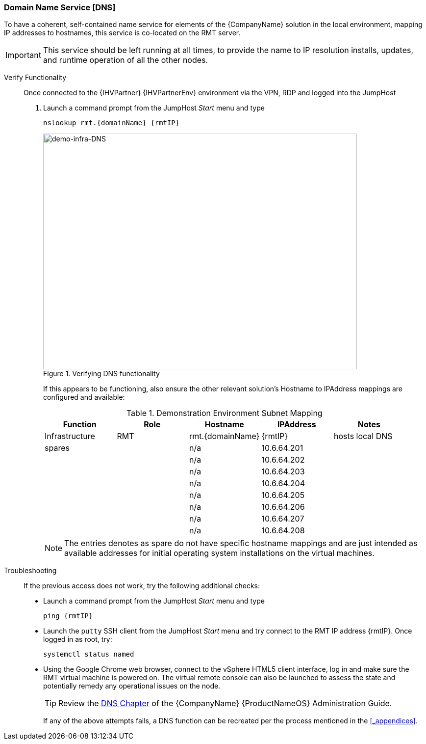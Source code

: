 
=== Domain Name Service [DNS]
To have a coherent, self-contained name service for elements of the {CompanyName} solution in the local environment, mapping IP addresses to hostnames, this service is co-located on the RMT server.

IMPORTANT: This service should be left running at all times, to provide the name to IP resolution installs, updates, and runtime operation of all the other nodes.

Verify Functionality::
Once connected to the {IHVPartner} {IHVPartnerEnv} environment via the VPN, RDP and logged into the JumpHost
. Launch a command prompt from the JumpHost _Start_ menu and type
+
[subs="attributes"]
----
nslookup rmt.{domainName} {rmtIP}
----
+
[[img-demo-infra-DNS]]
.Verifying DNS functionality
image::demo-infra-DNS.png[demo-infra-DNS, 640, 480]
+
If this appears to be functioning, also ensure the other relevant solution's Hostname to IPAddress mappings are configured and available:
+
.Demonstration Environment Subnet Mapping
[options="header",cols=",,,,"]
|===
|Function        |Role        |Hostname             |IPAddress    | Notes
| Infrastructure | RMT        | rmt.{domainName}    | {rmtIP}     | hosts local DNS
ifeval::["{DemoTarget}" == "EnterpriseStorage"]
| {CompanyName} {ProductNameStorage}
                | Admin    |adm.{domainNameStorage}.{domainName}  | 10.6.64.32  | 
|               | OSD      |osd1.{domainNameStorage}.{domainName} | 10.6.64.36  | co-located MON functionality
|               |          |osd2.{domainNameStorage}.{domainName} | 10.6.64.37  | co-located MON functionality
|               |          |osd3.{domainNameStorage}.{domainName} | 10.6.64.38  | co-located MON functionality
endif::[]
ifeval::["{DemoTarget}" == "CaaSPlatform"]
| {CompanyName} {ProductNameContainer}
                 | Admin/Mgmt |adm.{domainNameContainer}.{domainName}   | 10.6.64.64  | 
|                | LB         |mstr.{domainNameContainer}.{domainName}  | 10.6.64.65  | co-located VIP on RMT
|                | Master     |mstr1.{domainNameContainer}.{domainName} | 10.6.64.66  | 
|                | Worker     |wrkr1.{domainNameContainer}.{domainName} | 10.6.64.69  | 
|                |            |wrkr2.{domainNameContainer}.{domainName} | 10.6.64.70  | 
|                |            |wrkr3.{domainNameContainer}.{domainName} | 10.6.64.71  | 
endif::[]
ifeval::["{DemoTarget}" == "TBD"]
| {CompanyName} {ProductNameOS} 
                | SLE      |sle.{domainName}         | 10.6.64.16  | 
| {CompanyName} {ProductNameHA}
                | TBD      |sle-ha1.{domainName}     | 10.6.64.21  | 
|               |          |sle-ha2.{domainName}     | 10.6.64.22  |
| {CompanyName} {ProductNameSUMa}
                | TBD      |suma.{domainName}        | 10.6.64.24  | 
| {CompanyName} {ProductNameSAP}
                | TBD      |sap.{domainName}         | 10.6.64.28  | 
| {CompanyName} {ProductNamePaaS}
                | TBD      |tbd.cf.{domainName}      | 10.6.64.64  | 
| {CompanyName} {ProductNameHPC}
                | TBD      |head.hpc.{domainName}    | 10.6.64.80  | 
|               |          |cmpt1.hpc.{domainName}   | 10.6.64.81  | 
|               |          |cmpt2.hpc.{domainName}   | 10.6.64.82  | 
|               |          |cmpt3.hpc.{domainName}   | 10.6.64.83  | 
endif::[]
| spares        |          |n/a                  | 10.6.64.201 | 
|               |          |n/a                  | 10.6.64.202 | 
|               |          |n/a                  | 10.6.64.203 | 
|               |          |n/a                  | 10.6.64.204 | 
|               |          |n/a                  | 10.6.64.205 | 
|               |          |n/a                  | 10.6.64.206 | 
|               |          |n/a                  | 10.6.64.207 | 
|               |          |n/a                  | 10.6.64.208 | 
|===
+
NOTE: The entries denotes as spare do not have specific hostname mappings and are just intended as available addresses for initial operating system installations on the virtual machines.

Troubleshooting::
If the previous access does not work, try the following additional checks:
* Launch a command prompt from the JumpHost _Start_ menu and type
+
[subs="attributes"]
----
ping {rmtIP}
----
+
* Launch the `putty` SSH client from the JumpHost _Start_ menu and try connect to the RMT IP address {rmtIP}. Once logged in as root, try:
+
[subs="attributes"]
----
systemctl status named
----
+
* Using the Google Chrome web browser, connect to the vSphere HTML5 client interface, log in and make sure the RMT virtual machine is powered on. The virtual remote console can also be launched to assess the state and potentially remedy any operational issues on the node.
+
TIP: Review the https://documentation.suse.com/sles/15-SP1/single-html/SLES-admin/#cha-dns/[DNS Chapter] of the {CompanyName} {ProductNameOS} Administration Guide.
+
If any of the above attempts fails, a DNS function can be recreated per the process mentioned in the <<_appendices>>.

